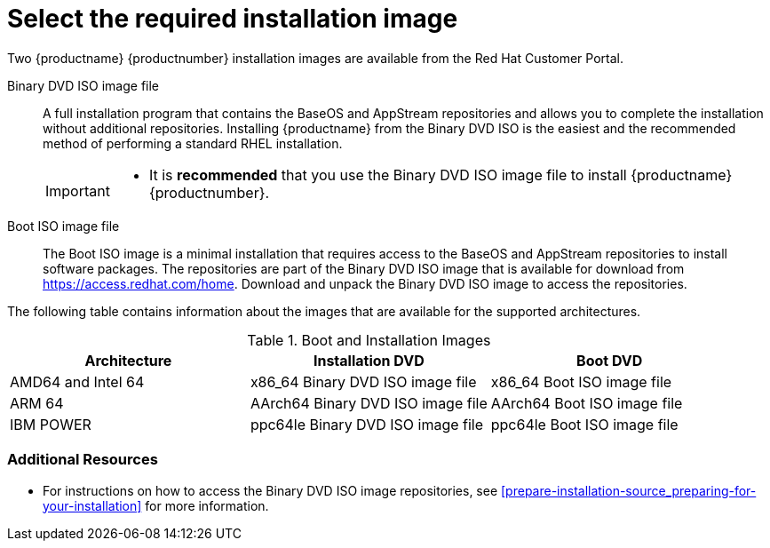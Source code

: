 [id="types-of-installation-media_{context}"]
= Select the required installation image

Two {productname} {productnumber} installation images are available from the Red Hat Customer Portal.

Binary DVD ISO image file::
+
A full installation program that contains the BaseOS and AppStream repositories and allows you to complete the installation without additional repositories. Installing {productname} from the Binary DVD ISO is the easiest and the recommended method of performing a standard RHEL installation.
//See [citetitle]_Using Application Stream_, which explains the difference between the BaseOS and AppStream repositories.
+
[IMPORTANT]
====
* It is *recommended* that you use the Binary DVD ISO image file to install {productname} {productnumber}.
====

Boot ISO image file::
+
The Boot ISO image is a minimal installation that requires access to the BaseOS and AppStream repositories to install software packages. The repositories are part of the Binary DVD ISO image that is available for download from https://access.redhat.com/home. Download and unpack the Binary DVD ISO image to access the repositories.

The following table contains information about the images that are available for the supported architectures.

.Boot and Installation Images
[options="header"]
|===
| Architecture  | Installation DVD  | Boot DVD
| AMD64 and Intel 64 | x86_64 Binary DVD ISO image file | x86_64 Boot ISO image file
| ARM 64  | AArch64 Binary DVD ISO image file | AArch64 Boot ISO image file
| IBM POWER | ppc64le Binary DVD ISO image file  | ppc64le Boot ISO image file
|===

[discrete]
=== Additional Resources

* For instructions on how to access the Binary DVD ISO image repositories, see <<prepare-installation-source_preparing-for-your-installation>> for more information.
